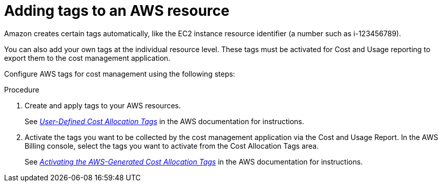 // Module included in the following assemblies:
//
// assembly_organizing_cost_data_using_tags.adoc

// Base the file name and the ID on the module title. For example:
// * file name: adding_tags_to_an_AWS_resource.adoc
// * ID: [id="adding_tags_to_an_AWS_resource"]
// * Title: = Adding tags to an AWS resource

// The ID is used as an anchor for linking to the module. Avoid changing it after the module has been published to ensure existing links are not broken.
[id="doing-one-procedure_{context}"]
// The `context` attribute enables module reuse. Every module's ID includes {context}, which ensures that the module has a unique ID even if it is reused multiple times in a guide.
= Adding tags to an AWS resource
// Start the title of a procedure module with a verb, such as Creating or Create. See also _Wording of headings_ in _The IBM Style Guide_.

// This paragraph is the procedure module introduction: a short description of the procedure.

Amazon creates certain tags automatically, like the EC2 instance resource identifier (a number such as i-123456789).

You can also add your own tags at the individual resource level. These tags must be activated for Cost and Usage reporting to export them to the cost management application.

Configure AWS tags for cost management using the following steps:

.Procedure

. Create and apply tags to your AWS resources. 
+
See https://docs.aws.amazon.com/awsaccountbilling/latest/aboutv2/custom-tags.html[_User-Defined Cost Allocation Tags_] in the AWS documentation for instructions.
+
. Activate the tags you want to be collected by the cost management application via the Cost and Usage Report. In the AWS Billing console, select the tags you want to activate from the Cost Allocation Tags area. 
+
See https://docs.aws.amazon.com/awsaccountbilling/latest/aboutv2/activate-built-in-tags.html[_Activating the AWS-Generated Cost Allocation Tags_] in the AWS documentation for instructions.

//.Verification steps
//(Optional) Provide the user with verification method(s) for the procedure, such as expected output or commands that can be used to check for success or failure.

// .Additional resources

// * A bulleted list of links to other material closely related to the contents of the procedure module.
